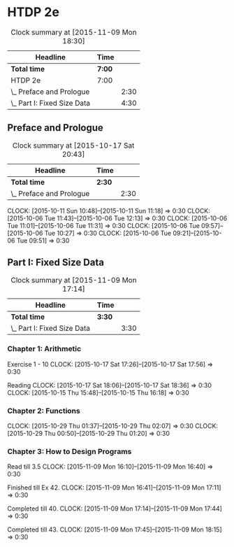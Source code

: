 * HTDP 2e

#+BEGIN: clocktable :maxlevel 2 :scope subtree
#+CAPTION: Clock summary at [2015-11-09 Mon 18:30]
| Headline                    | Time   |      |
|-----------------------------+--------+------|
| *Total time*                | *7:00* |      |
|-----------------------------+--------+------|
| HTDP 2e                     | 7:00   |      |
| \_  Preface and Prologue    |        | 2:30 |
| \_  Part I: Fixed Size Data |        | 4:30 |
#+END:
   
** Preface and Prologue
#+BEGIN: clocktable :maxlevel 2 :scope subtree
#+CAPTION: Clock summary at [2015-10-17 Sat 20:43]
| Headline                 | Time   |      |
|--------------------------+--------+------|
| *Total time*             | *2:30* |      |
|--------------------------+--------+------|
| \_  Preface and Prologue |        | 2:30 |
#+END:

   CLOCK: [2015-10-11 Sun 10:48]--[2015-10-11 Sun 11:18] =>  0:30
   CLOCK: [2015-10-06 Tue 11:43]--[2015-10-06 Tue 12:13] =>  0:30
   CLOCK: [2015-10-06 Tue 11:01]--[2015-10-06 Tue 11:31] =>  0:30
   CLOCK: [2015-10-06 Tue 09:57]--[2015-10-06 Tue 10:27] =>  0:30
   CLOCK: [2015-10-06 Tue 09:21]--[2015-10-06 Tue 09:51] =>  0:30
   
** Part I: Fixed Size Data
#+BEGIN: clocktable :maxlevel 2 :scope subtree
#+CAPTION: Clock summary at [2015-11-09 Mon 17:14]
| Headline                    | Time   |      |
|-----------------------------+--------+------|
| *Total time*                | *3:30* |      |
|-----------------------------+--------+------|
| \_  Part I: Fixed Size Data |        | 3:30 |
#+END:

*** Chapter 1: Arithmetic

Exercise 1 - 10
   CLOCK: [2015-10-17 Sat 17:26]--[2015-10-17 Sat 17:56] =>  0:30
   
Reading
   CLOCK: [2015-10-17 Sat 18:06]--[2015-10-17 Sat 18:36] =>  0:30
   CLOCK: [2015-10-15 Thu 15:48]--[2015-10-15 Thu 16:18] =>  0:30
   
*** Chapter 2: Functions
    CLOCK: [2015-10-29 Thu 01:37]--[2015-10-29 Thu 02:07] =>  0:30
    CLOCK: [2015-10-29 Thu 00:50]--[2015-10-29 Thu 01:20] =>  0:30

*** Chapter 3: How to Design Programs

    Read till 3.5
    CLOCK: [2015-11-09 Mon 16:10]--[2015-11-09 Mon 16:40] =>  0:30
    
    Finished till Ex 42.
    CLOCK: [2015-11-09 Mon 16:41]--[2015-11-09 Mon 17:11] =>  0:30


    Completed till 40.
    CLOCK: [2015-11-09 Mon 17:14]--[2015-11-09 Mon 17:44] =>  0:30

    Completed till 43.
    CLOCK: [2015-11-09 Mon 17:45]--[2015-11-09 Mon 18:15] =>  0:30


